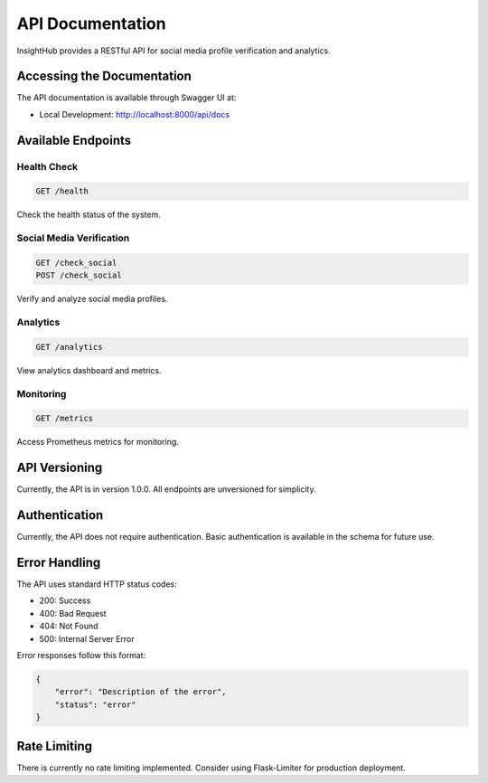 API Documentation
================

InsightHub provides a RESTful API for social media profile verification and analytics.

Accessing the Documentation
-------------------------

The API documentation is available through Swagger UI at:

- Local Development: http://localhost:8000/api/docs

Available Endpoints
-----------------

Health Check
~~~~~~~~~~

.. code-block:: http

    GET /health

Check the health status of the system.

Social Media Verification
~~~~~~~~~~~~~~~~~~~~~~

.. code-block:: http

    GET /check_social
    POST /check_social

Verify and analyze social media profiles.

Analytics
~~~~~~~~

.. code-block:: http

    GET /analytics

View analytics dashboard and metrics.

Monitoring
~~~~~~~~~

.. code-block:: http

    GET /metrics

Access Prometheus metrics for monitoring.

API Versioning
-------------

Currently, the API is in version 1.0.0. All endpoints are unversioned for simplicity.

Authentication
-------------

Currently, the API does not require authentication. Basic authentication is available in the schema for future use.

Error Handling
------------

The API uses standard HTTP status codes:

- 200: Success
- 400: Bad Request
- 404: Not Found
- 500: Internal Server Error

Error responses follow this format:

.. code-block:: json

    {
        "error": "Description of the error",
        "status": "error"
    }

Rate Limiting
-----------

There is currently no rate limiting implemented. Consider using Flask-Limiter for production deployment.

